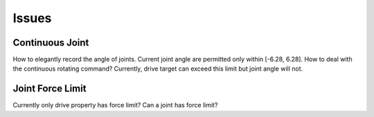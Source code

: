 Issues
====================

Continuous Joint
-----------------
How to elegantly record the angle of joints. Current joint angle are permitted only within [-6.28, 6.28]. How to deal with the continuous rotating command?
Currently, drive target can exceed this limit but joint angle will not.

Joint Force Limit
------------------
Currently only drive property has force limit? Can a joint has force limit?
